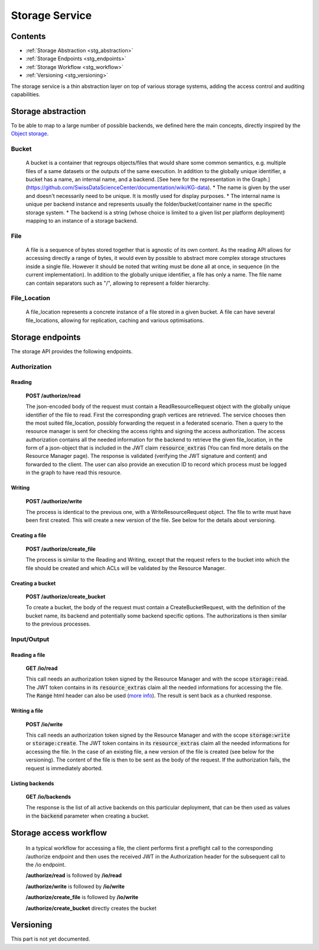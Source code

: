 .. _storage:

Storage Service
===============

Contents
--------

- :ref:`Storage Abstraction <stg_abstraction>`
- :ref:`Storage Endpoints <stg_endpoints>`
- :ref:`Storage Workflow <stg_workflow>`
- :ref:`Versioning <stg_versioning>`

The storage service is a thin abstraction layer on top of various storage systems, adding the access control and auditing capabilities. 

.. _stg_abstraction:

Storage abstraction
-------------------
To be able to map to a large number of possible backends, we defined here the main concepts, directly inspired by the `Object storage <https://en.wikipedia.org/wiki/Object_storage>`_.

Bucket
^^^^^^

 A bucket is a container that regroups objects/files that would share some common semantics, e.g. multiple files of a same datasets or the outputs of the same execution. In addition to the globally unique identifier, a bucket has a name, an internal name, and a backend.
 [See here for the representation in the Graph.](https://github.com/SwissDataScienceCenter/documentation/wiki/KG-data).
 * The name is given by the user and doesn't necessarily need to be unique. It is mostly used for display purposes.
 * The internal name is unique per backend instance and represents usually the folder/bucket/container name in the specific storage system.
 * The backend is a string (whose choice is limited to a given list per platform deployment) mapping to an instance of a storage backend.

File
^^^^

 A file is a sequence of bytes stored together that is agnostic of its own content. As the reading API allows for accessing directly a range of bytes, it would even by possible to abstract more complex storage structures inside a single file. However it should be noted that writing must be done all at once, in sequence (in the current implementation). In addition to the globally unique identifier, a file has only a name. The file name can contain separators such as "/", allowing to represent a folder hierarchy.

File_Location
^^^^^^^^^^^^^

 A file_location represents a concrete instance of a file stored in a given bucket. A file can have several file_locations, allowing for replication, caching and various optimisations. 

.. _stg_endpoints:

Storage endpoints
-----------------

The storage API provides the following endpoints.

Authorization
^^^^^^^^^^^^^

Reading
.......

 **POST /authorize/read** 

 The json-encoded body of the request must contain a ReadResourceRequest object with the globally unique identifier of the file to read. First the corresponding graph vertices are retrieved. The service chooses then the most suited file_location, possibly forwarding the request in a federated scenario.
 Then a query to the resource manager is sent for checking the access rights and signing the access authorization. The access authorization contains all the needed information for the backend to retrieve the given file_location, in the form of a json-object that is included in the JWT claim :code:`resource_extras` (You can find more details on the Resource Manager page).
 The response is validated (verifying the JWT signature and content) and forwarded to the client. The user can also provide an execution ID to record which process must be logged in the graph to have read this resource.

Writing
.......

 **POST /authorize/write**

 The process is identical to the previous one, with a WriteResourceRequest object. The file to write must have been first created. This will create a new version of the file. See below for the details about versioning.
 
Creating a file
...............

 **POST /authorize/create_file**

 The process is similar to the Reading and Writing, except that the request refers to the bucket into which the file should be created and which ACLs will be validated by the Resource Manager.

Creating a bucket
.................

 **POST /authorize/create_bucket**

 To create a bucket, the body of the request must contain a CreateBucketRequest, with the definition of the bucket name, its backend and potentially some backend specific options. The authorizations is then similar to the previous processes.


Input/Output
^^^^^^^^^^^^

Reading a file
..............

 **GET /io/read**

 This call needs an authorization token signed by the Resource Manager and with the scope :code:`storage:read`. The JWT token contains in its :code:`resource_extras` claim all the needed informations for accessing the file. The :code:`Range` html header can also be used (`more info <https://developer.mozilla.org/en-US/docs/Web/HTTP/Headers/Range>`_). The result is sent back as a chunked response.

Writing a file
..............

 **POST /io/write**

 This call needs an authorization token signed by the Resource Manager and with the scope :code:`storage:write` or :code:`storage:create`. The JWT token contains in its :code:`resource_extras` claim all the needed informations for accessing the file. In the case of an existing file, a new version of the file is created (see below for the versioning). The content of the file is then to be sent as the body of the request. If the authorization fails, the request is immediately aborted.

Listing backends
................

 **GET /io/backends**

 The response is the list of all active backends on this particular deployment, that can be then used as values in the :code:`backend` parameter when creating a bucket.

.. _stg_workflow:

Storage access workflow
-----------------------

 In a typical workflow for accessing a file, the client performs first a preflight call to the corresponding /authorize endpoint and then uses the received JWT in the Authorization header for the subsequent call to the /io endpoint. 

 **/authorize/read** is followed by **/io/read**

 **/authorize/write** is followed by **/io/write**

 **/authorize/create_file** is followed by **/io/write**

 **/authorize/create_bucket** directly creates the bucket

.. _stg_versioning:

Versioning
----------

This part is not yet documented.

